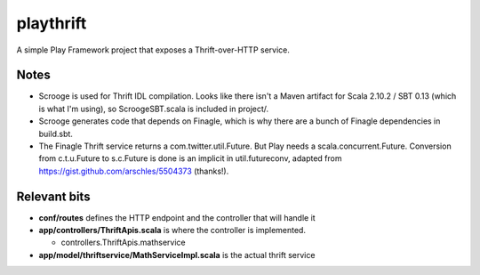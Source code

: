 playthrift
==========

A simple Play Framework project that exposes a Thrift-over-HTTP service.

Notes
-----

* Scrooge is used for Thrift IDL compilation. Looks like there isn't a Maven artifact for Scala 2.10.2 / SBT 0.13 (which is what I'm using), so ScroogeSBT.scala is included in project/.

* Scrooge generates code that depends on Finagle, which is why there are a bunch of Finagle dependencies in build.sbt.

* The Finagle Thrift service returns a com.twitter.util.Future. But Play needs a scala.concurrent.Future. Conversion from c.t.u.Future to s.c.Future is done is an implicit in util.futureconv, adapted from https://gist.github.com/arschles/5504373 (thanks!).


Relevant bits
-------------

* **conf/routes** defines the HTTP endpoint and the controller that will handle it

* **app/controllers/ThriftApis.scala** is where the controller is implemented.

  * controllers.ThriftApis.mathservice

* **app/model/thriftservice/MathServiceImpl.scala** is the actual thrift service


